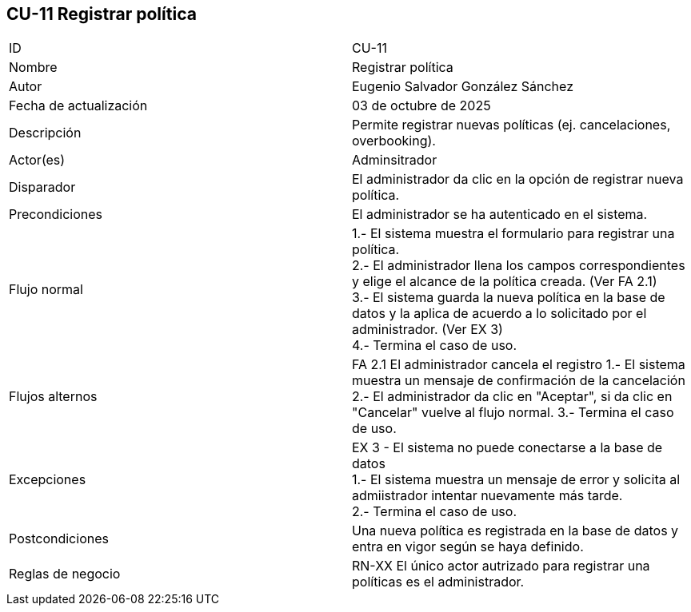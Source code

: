 == CU-11 Registrar política

|===
| ID | CU-11
| Nombre | Registrar política
| Autor | Eugenio Salvador González Sánchez
| Fecha de actualización | 03 de octubre de 2025
| Descripción | Permite registrar nuevas políticas (ej. cancelaciones, overbooking).
| Actor(es) | Adminsitrador
| Disparador | El administrador da clic en la opción de registrar nueva política.
| Precondiciones | El administrador se ha autenticado en el sistema.
| Flujo normal |
1.- El sistema muestra el formulario para registrar una política. +
2.- El administrador llena los campos correspondientes y elige el alcance de la política creada. (Ver FA 2.1) +
3.- El sistema guarda la nueva política en la base de datos y la aplica de acuerdo a lo solicitado por el administrador. (Ver EX 3) +
4.- Termina el caso de uso.
| Flujos alternos |
FA 2.1 El administrador cancela el registro
1.- El sistema muestra un mensaje de confirmación de la cancelación
2.- El administrador da clic en "Aceptar", si da clic en "Cancelar" vuelve al flujo normal.
3.- Termina el caso de uso.
| Excepciones |
EX 3 - El sistema no puede conectarse a la base de datos +
1.- El sistema muestra un mensaje de error y solicita al admiistrador intentar nuevamente más tarde. +
2.- Termina el caso de uso.
| Postcondiciones | Una nueva política es registrada en la base de datos y entra en vigor según se haya definido.
| Reglas de negocio | RN-XX El único actor autrizado para registrar una políticas es el administrador.
|===
